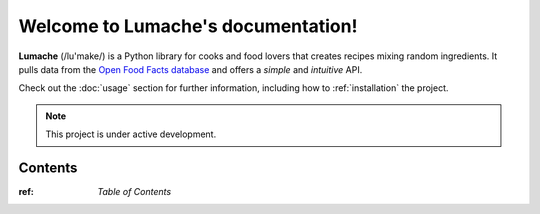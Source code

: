 Welcome to Lumache's documentation!
===================================

**Lumache** (/lu'make/) is a Python library for cooks and food lovers
that creates recipes mixing random ingredients.
It pulls data from the `Open Food Facts database <https://world.openfoodfacts.org/>`_
and offers a *simple* and *intuitive* API.

Check out the :doc:`usage` section for further information, including
how to :ref:`installation` the project.

.. note::

   This project is under active development.

Contents
--------

:ref: `Table of Contents`


..    AbacConnector
..    SysPage_BackgroundTasks
..    SysPage_Connector
..    SysPage_Cryptography
..    SysPage_DataSet
..    SysPage_IbisQueue
..    SysPage_ImportExport
..    SysPage_LiveLog
..    SysPage_Localization
..    SysPage_Logging
..    SysPage_MessageCenter
..    SysPage_Reporting
..    SysPage_RunProfile
..    SysPage_Search
..    SysPage_SysGeneralSettings
..    SysPage_Workflow